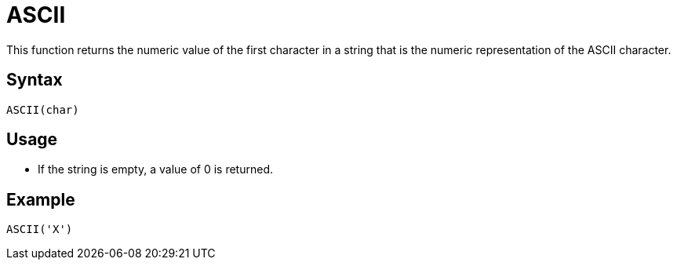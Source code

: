 = ASCII

This function returns the numeric value of the first character in a string that is the numeric representation of the ASCII character.

== Syntax
----
ASCII(char)
----

== Usage

* If the string is empty, a value of 0 is returned.

== Example

----
ASCII('X')
----